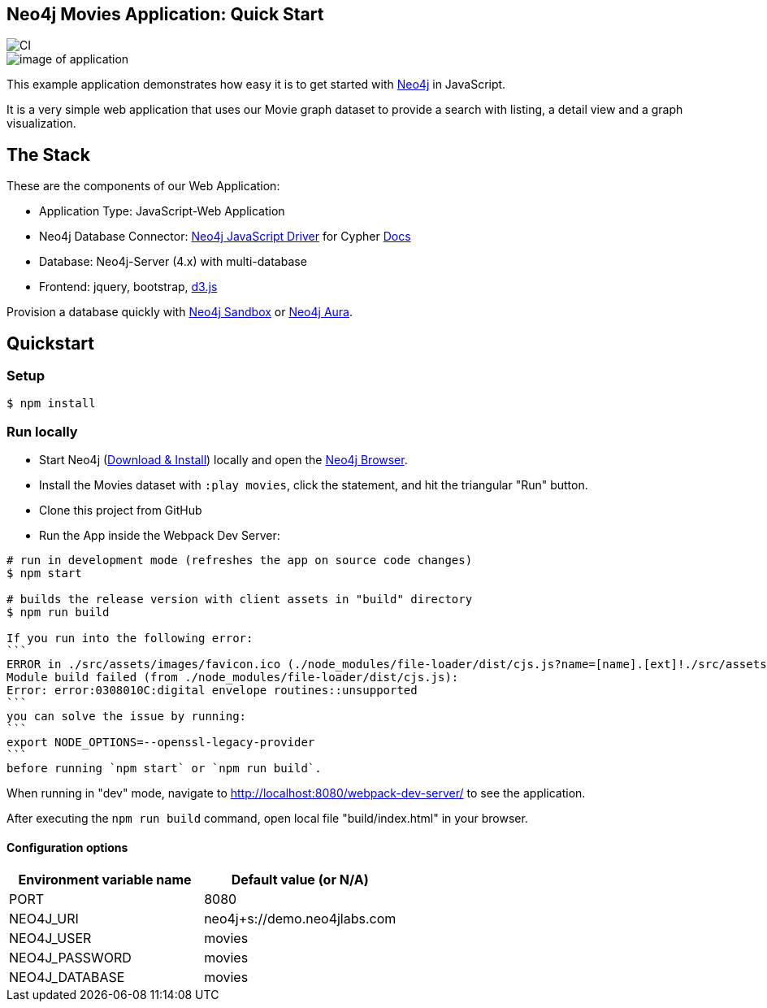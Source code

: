 == Neo4j Movies Application: Quick Start

image::https://github.com/neo4j-examples/movies-javascript-bolt/workflows/Node.js%20CI/badge.svg[CI]

image::./img/demo.png[image of application]

This example application demonstrates how easy it is to get started with http://neo4j.com/developer[Neo4j] in JavaScript.

It is a very simple web application that uses our Movie graph dataset to provide a search with listing, a detail view and a graph visualization.

== The Stack

These are the components of our Web Application:

* Application Type:         JavaScript-Web Application
* Neo4j Database Connector: https://github.com/neo4j/neo4j-javascript-driver[Neo4j JavaScript Driver] for Cypher https://neo4j.com/developer/javascript[Docs]
* Database:                 Neo4j-Server (4.x) with multi-database
* Frontend:                 jquery, bootstrap, https://d3js.org/[d3.js]

Provision a database quickly with https://sandbox.neo4j.com/?usecase=movies[Neo4j Sandbox] or https://neo4j.com/cloud/aura/[Neo4j Aura].

== Quickstart

=== Setup

[source,bash]
----
$ npm install
----

=== Run locally

* Start Neo4j (https://neo4j.com/download[Download & Install]) locally and open the http://localhost:7474[Neo4j Browser].
* Install the Movies dataset with `:play movies`, click the statement, and hit the triangular "Run" button.
* Clone this project from GitHub
* Run the App inside the Webpack Dev Server:

[source,bash]
----
# run in development mode (refreshes the app on source code changes)
$ npm start

# builds the release version with client assets in "build" directory
$ npm run build

If you run into the following error:
```
ERROR in ./src/assets/images/favicon.ico (./node_modules/file-loader/dist/cjs.js?name=[name].[ext]!./src/assets/images/favicon.ico)
Module build failed (from ./node_modules/file-loader/dist/cjs.js):
Error: error:0308010C:digital envelope routines::unsupported
```
you can solve the issue by running: 
```
export NODE_OPTIONS=--openssl-legacy-provider
```
before running `npm start` or `npm run build`.
----

When running in "dev" mode, navigate to http://localhost:8080/webpack-dev-server/ to see the application.

After executing the `npm run build` command,  open local file "build/index.html" in your browser.

==== Configuration options

[%header,cols=2*]
|===
|Environment variable name
|Default value (or N/A)

|PORT
|8080

|NEO4J_URI
|neo4j+s://demo.neo4jlabs.com

|NEO4J_USER
|movies

|NEO4J_PASSWORD
|movies

|NEO4J_DATABASE
|movies
|===
